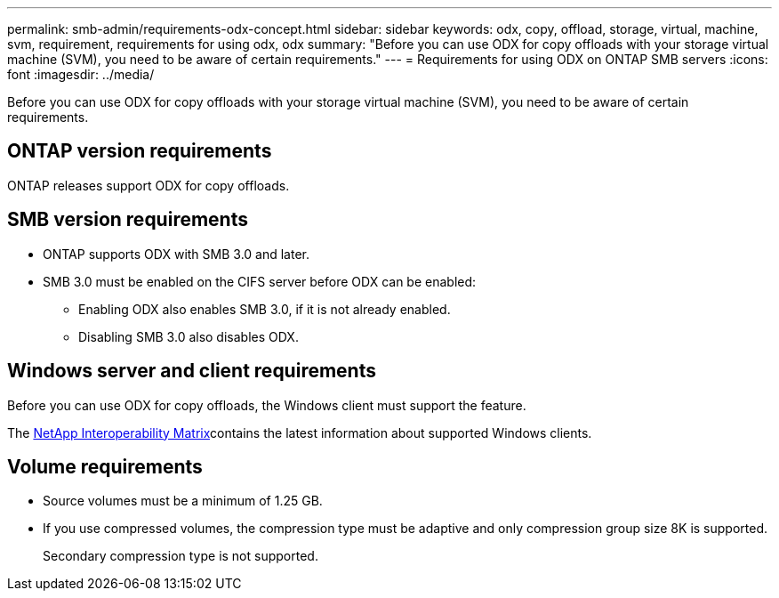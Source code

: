 ---
permalink: smb-admin/requirements-odx-concept.html
sidebar: sidebar
keywords: odx, copy, offload, storage, virtual, machine, svm, requirement, requirements for using odx, odx
summary: "Before you can use ODX for copy offloads with your storage virtual machine (SVM), you need to be aware of certain requirements."
---
= Requirements for using ODX on ONTAP SMB servers
:icons: font
:imagesdir: ../media/

[.lead]
Before you can use ODX for copy offloads with your storage virtual machine (SVM), you need to be aware of certain requirements.

== ONTAP version requirements

ONTAP releases support ODX for copy offloads.

== SMB version requirements

* ONTAP supports ODX with SMB 3.0 and later.
* SMB 3.0 must be enabled on the CIFS server before ODX can be enabled:
 ** Enabling ODX also enables SMB 3.0, if it is not already enabled.
 ** Disabling SMB 3.0 also disables ODX.

== Windows server and client requirements

Before you can use ODX for copy offloads, the Windows client must support the feature. 

The link:https://mysupport.netapp.com/matrix[NetApp Interoperability Matrix^]contains the latest information about supported Windows clients.


== Volume requirements

* Source volumes must be a minimum of 1.25 GB.
* If you use compressed volumes, the compression type must be adaptive and only compression group size 8K is supported.
+
Secondary compression type is not supported.


// 2025 June 11, ONTAPDOC-2981
// 2023 Dec 18, Jira 1446
// 2023 Sept 7, ONTAPDOC-1253

